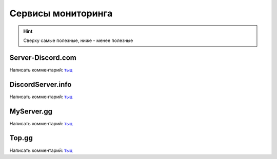 
.. _monitoring-services-label:

Сервисы мониторинга
###################

.. hint::
    Сверху самые полезные, ниже - менее полезные

.. _server-discord.com-monitoring-services-label:

Server-Discord.com
^^^^^^^^^^^^^^^^^^
Написать комментарий: `тыц <https://server-discord.com/867344761970229258>`__


.. _discordserver.info-monitoring-services-label:

DiscordServer.info
^^^^^^^^^^^^^^^^^^
Написать комментарий: `тыц <https://discordserver.info/867344761970229258>`__


.. _myserver.gg-monitoring-services-label:

MyServer.gg
^^^^^^^^^^^
Написать комментарий: `тыц <https://myserver.gg/867344761970229258>`__


.. _top.gg-monitoring-services-label:

Top.gg
^^^^^^
Написать комментарий: `тыц <https://top.gg/servers/867344761970229258>`__
